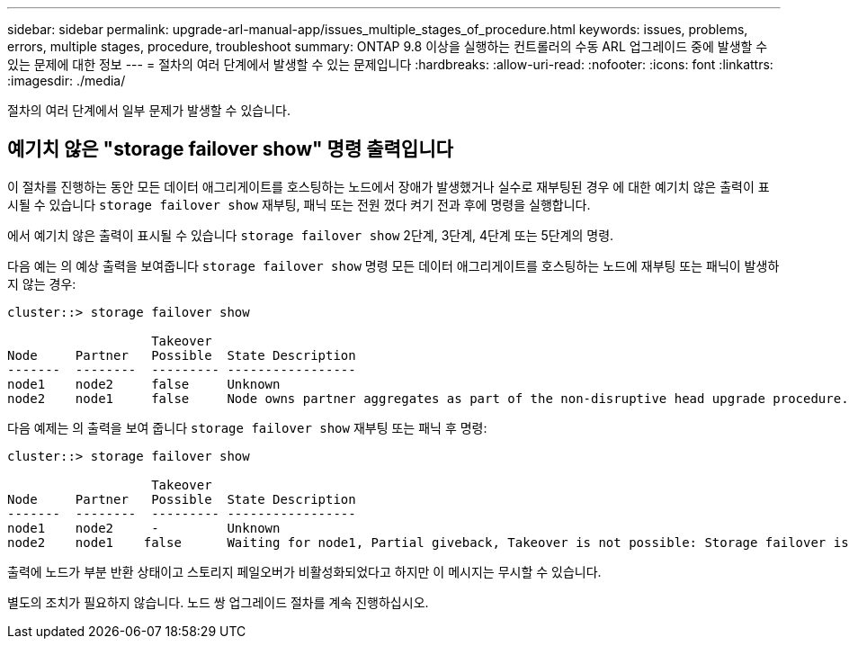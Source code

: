 ---
sidebar: sidebar 
permalink: upgrade-arl-manual-app/issues_multiple_stages_of_procedure.html 
keywords: issues, problems, errors, multiple stages, procedure, troubleshoot 
summary: ONTAP 9.8 이상을 실행하는 컨트롤러의 수동 ARL 업그레이드 중에 발생할 수 있는 문제에 대한 정보 
---
= 절차의 여러 단계에서 발생할 수 있는 문제입니다
:hardbreaks:
:allow-uri-read: 
:nofooter: 
:icons: font
:linkattrs: 
:imagesdir: ./media/


[role="lead"]
절차의 여러 단계에서 일부 문제가 발생할 수 있습니다.



== 예기치 않은 "storage failover show" 명령 출력입니다

이 절차를 진행하는 동안 모든 데이터 애그리게이트를 호스팅하는 노드에서 장애가 발생했거나 실수로 재부팅된 경우 에 대한 예기치 않은 출력이 표시될 수 있습니다 `storage failover show` 재부팅, 패닉 또는 전원 껐다 켜기 전과 후에 명령을 실행합니다.

에서 예기치 않은 출력이 표시될 수 있습니다 `storage failover show` 2단계, 3단계, 4단계 또는 5단계의 명령.

다음 예는 의 예상 출력을 보여줍니다 `storage failover show` 명령 모든 데이터 애그리게이트를 호스팅하는 노드에 재부팅 또는 패닉이 발생하지 않는 경우:

....
cluster::> storage failover show

                   Takeover
Node     Partner   Possible  State Description
-------  --------  --------- -----------------
node1    node2     false     Unknown
node2    node1     false     Node owns partner aggregates as part of the non-disruptive head upgrade procedure. Takeover is not possible: Storage failover is disabled.
....
다음 예제는 의 출력을 보여 줍니다 `storage failover show` 재부팅 또는 패닉 후 명령:

....
cluster::> storage failover show

                   Takeover
Node     Partner   Possible  State Description
-------  --------  --------- -----------------
node1    node2     -         Unknown
node2    node1    false      Waiting for node1, Partial giveback, Takeover is not possible: Storage failover is disabled
....
출력에 노드가 부분 반환 상태이고 스토리지 페일오버가 비활성화되었다고 하지만 이 메시지는 무시할 수 있습니다.

별도의 조치가 필요하지 않습니다. 노드 쌍 업그레이드 절차를 계속 진행하십시오.
